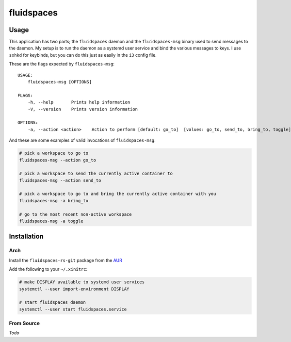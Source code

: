 fluidspaces
===========

Usage
-----

This application has two parts; the ``fluidspaces`` daemon and the
``fluidspaces-msg`` binary used to send messages to the daemon.  My setup is to
run the daemon as a systemd user service and bind the various messages to keys.
I use ``sxhkd`` for keybinds, but you can do this just as easily in the ``i3``
config file.

These are the flags expected by ``fluidspaces-msg``:

::

    USAGE:
        fluidspaces-msg [OPTIONS]

    FLAGS:
        -h, --help       Prints help information
        -V, --version    Prints version information

    OPTIONS:
        -a, --action <action>    Action to perform [default: go_to]  [values: go_to, send_to, bring_to, toggle]

And these are some examples of valid invocations of ``fluidspaces-msg``:

.. code-block:: bash

    # pick a workspace to go to
    fluidspaces-msg --action go_to

    # pick a workspace to send the currently active container to
    fluidspaces-msg --action send_to

    # pick a workspace to go to and bring the currently active container with you
    fluidspaces-msg -a bring_to

    # go to the most recent non-active workspace
    fluidspaces-msg -a toggle

Installation
------------

Arch
~~~~

Install the ``fluidspaces-rs-git`` package from the `AUR <https://aur.archlinux.org/>`_

Add the following to your ``~/.xinitrc``:

.. code-block:: bash

    # make DISPLAY available to systemd user services
    systemctl --user import-environment DISPLAY

    # start fluidspaces daemon
    systemctl --user start fluidspaces.service

From Source
~~~~~~~~~~~

*Todo*
